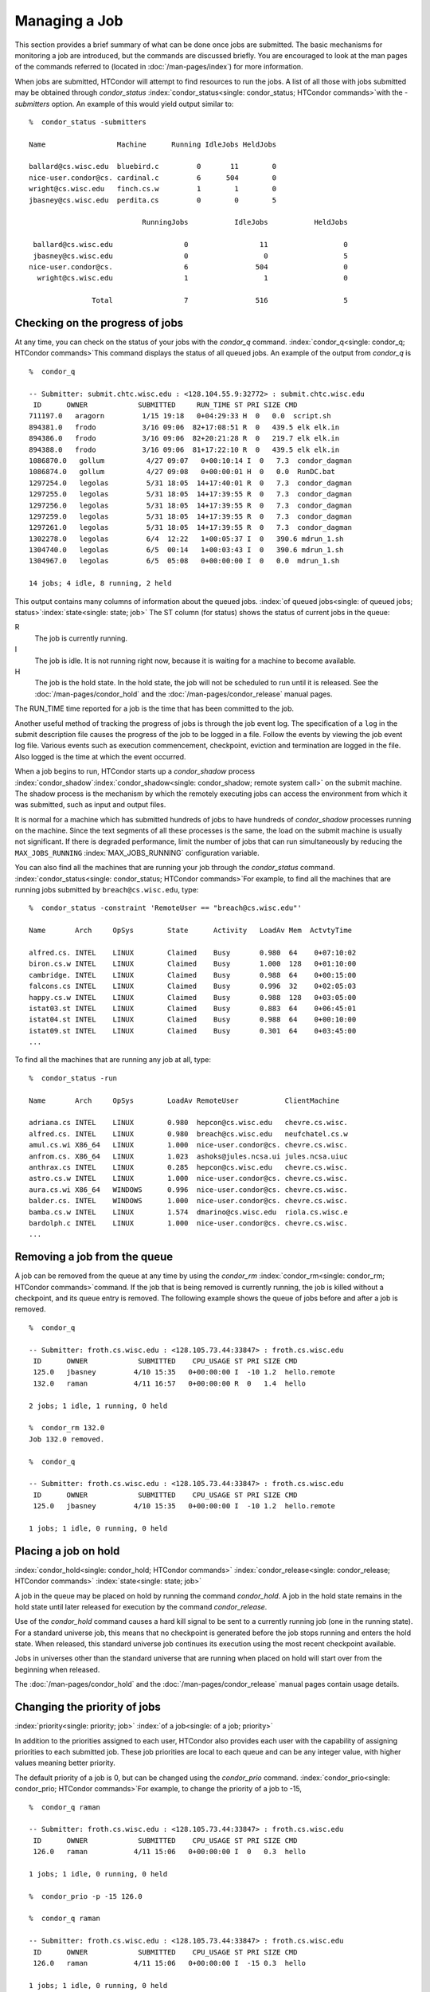 Managing a Job
==============

This section provides a brief summary of what can be done once jobs are
submitted. The basic mechanisms for monitoring a job are introduced, but
the commands are discussed briefly. You are encouraged to look at the
man pages of the commands referred to (located in :doc:`/man-pages/index`) 
for more information.

When jobs are submitted, HTCondor will attempt to find resources to run
the jobs. A list of all those with jobs submitted may be obtained
through *condor_status*
:index:`condor_status<single: condor_status; HTCondor commands>`\ with the *-submitters*
option. An example of this would yield output similar to:

::

    %  condor_status -submitters

    Name                 Machine      Running IdleJobs HeldJobs

    ballard@cs.wisc.edu  bluebird.c         0       11        0
    nice-user.condor@cs. cardinal.c         6      504        0
    wright@cs.wisc.edu   finch.cs.w         1        1        0
    jbasney@cs.wisc.edu  perdita.cs         0        0        5

                               RunningJobs           IdleJobs           HeldJobs

     ballard@cs.wisc.edu                 0                 11                  0
     jbasney@cs.wisc.edu                 0                  0                  5
    nice-user.condor@cs.                 6                504                  0
      wright@cs.wisc.edu                 1                  1                  0

                   Total                 7                516                  5

Checking on the progress of jobs
--------------------------------

At any time, you can check on the status of your jobs with the
*condor_q* command. :index:`condor_q<single: condor_q; HTCondor commands>`\ This
command displays the status of all queued jobs. An example of the output
from *condor_q* is

::

    %  condor_q

    -- Submitter: submit.chtc.wisc.edu : <128.104.55.9:32772> : submit.chtc.wisc.edu
     ID      OWNER            SUBMITTED     RUN_TIME ST PRI SIZE CMD
    711197.0   aragorn         1/15 19:18   0+04:29:33 H  0   0.0  script.sh
    894381.0   frodo           3/16 09:06  82+17:08:51 R  0   439.5 elk elk.in
    894386.0   frodo           3/16 09:06  82+20:21:28 R  0   219.7 elk elk.in
    894388.0   frodo           3/16 09:06  81+17:22:10 R  0   439.5 elk elk.in
    1086870.0   gollum          4/27 09:07   0+00:10:14 I  0   7.3  condor_dagman
    1086874.0   gollum          4/27 09:08   0+00:00:01 H  0   0.0  RunDC.bat
    1297254.0   legolas         5/31 18:05  14+17:40:01 R  0   7.3  condor_dagman
    1297255.0   legolas         5/31 18:05  14+17:39:55 R  0   7.3  condor_dagman
    1297256.0   legolas         5/31 18:05  14+17:39:55 R  0   7.3  condor_dagman
    1297259.0   legolas         5/31 18:05  14+17:39:55 R  0   7.3  condor_dagman
    1297261.0   legolas         5/31 18:05  14+17:39:55 R  0   7.3  condor_dagman
    1302278.0   legolas         6/4  12:22   1+00:05:37 I  0   390.6 mdrun_1.sh
    1304740.0   legolas         6/5  00:14   1+00:03:43 I  0   390.6 mdrun_1.sh
    1304967.0   legolas         6/5  05:08   0+00:00:00 I  0   0.0  mdrun_1.sh

    14 jobs; 4 idle, 8 running, 2 held

This output contains many columns of information about the queued jobs.
:index:`of queued jobs<single: of queued jobs; status>`\ :index:`state<single: state; job>` The
ST column (for status) shows the status of current jobs in the queue:

R
    The job is currently running.
I
    The job is idle. It is not running right now, because it is
    waiting for a machine to become available.
H
    The job is the hold state. In the hold state, the job will not be
    scheduled to run until it is released. See the :doc:`/man-pages/condor_hold`
    and the :doc:`/man-pages/condor_release` manual pages.

The RUN_TIME time reported for a job is the time that has been
committed to the job.

Another useful method of tracking the progress of jobs is through the
job event log. The specification of a ``log`` in the submit description
file causes the progress of the job to be logged in a file. Follow the
events by viewing the job event log file. Various events such as
execution commencement, checkpoint, eviction and termination are logged
in the file. Also logged is the time at which the event occurred.

When a job begins to run, HTCondor starts up a *condor_shadow* process
:index:`condor_shadow`\ :index:`condor_shadow<single: condor_shadow; remote system call>`
on the submit machine. The shadow process is the mechanism by which the
remotely executing jobs can access the environment from which it was
submitted, such as input and output files.

It is normal for a machine which has submitted hundreds of jobs to have
hundreds of *condor_shadow* processes running on the machine. Since the
text segments of all these processes is the same, the load on the submit
machine is usually not significant. If there is degraded performance,
limit the number of jobs that can run simultaneously by reducing the
``MAX_JOBS_RUNNING`` :index:`MAX_JOBS_RUNNING` configuration
variable.

You can also find all the machines that are running your job through the
*condor_status* command.
:index:`condor_status<single: condor_status; HTCondor commands>`\ For example, to find
all the machines that are running jobs submitted by
``breach@cs.wisc.edu``, type:

::

    %  condor_status -constraint 'RemoteUser == "breach@cs.wisc.edu"'

    Name       Arch     OpSys        State      Activity   LoadAv Mem  ActvtyTime

    alfred.cs. INTEL    LINUX        Claimed    Busy       0.980  64    0+07:10:02
    biron.cs.w INTEL    LINUX        Claimed    Busy       1.000  128   0+01:10:00
    cambridge. INTEL    LINUX        Claimed    Busy       0.988  64    0+00:15:00
    falcons.cs INTEL    LINUX        Claimed    Busy       0.996  32    0+02:05:03
    happy.cs.w INTEL    LINUX        Claimed    Busy       0.988  128   0+03:05:00
    istat03.st INTEL    LINUX        Claimed    Busy       0.883  64    0+06:45:01
    istat04.st INTEL    LINUX        Claimed    Busy       0.988  64    0+00:10:00
    istat09.st INTEL    LINUX        Claimed    Busy       0.301  64    0+03:45:00
    ...

To find all the machines that are running any job at all, type:

::

    %  condor_status -run

    Name       Arch     OpSys        LoadAv RemoteUser           ClientMachine

    adriana.cs INTEL    LINUX        0.980  hepcon@cs.wisc.edu   chevre.cs.wisc.
    alfred.cs. INTEL    LINUX        0.980  breach@cs.wisc.edu   neufchatel.cs.w
    amul.cs.wi X86_64   LINUX        1.000  nice-user.condor@cs. chevre.cs.wisc.
    anfrom.cs. X86_64   LINUX        1.023  ashoks@jules.ncsa.ui jules.ncsa.uiuc
    anthrax.cs INTEL    LINUX        0.285  hepcon@cs.wisc.edu   chevre.cs.wisc.
    astro.cs.w INTEL    LINUX        1.000  nice-user.condor@cs. chevre.cs.wisc.
    aura.cs.wi X86_64   WINDOWS      0.996  nice-user.condor@cs. chevre.cs.wisc.
    balder.cs. INTEL    WINDOWS      1.000  nice-user.condor@cs. chevre.cs.wisc.
    bamba.cs.w INTEL    LINUX        1.574  dmarino@cs.wisc.edu  riola.cs.wisc.e
    bardolph.c INTEL    LINUX        1.000  nice-user.condor@cs. chevre.cs.wisc.
    ...

Removing a job from the queue
-----------------------------

A job can be removed from the queue at any time by using the
*condor_rm* :index:`condor_rm<single: condor_rm; HTCondor commands>`\ command. If
the job that is being removed is currently running, the job is killed
without a checkpoint, and its queue entry is removed. The following
example shows the queue of jobs before and after a job is removed.

::

    %  condor_q

    -- Submitter: froth.cs.wisc.edu : <128.105.73.44:33847> : froth.cs.wisc.edu
     ID      OWNER            SUBMITTED    CPU_USAGE ST PRI SIZE CMD
     125.0   jbasney         4/10 15:35   0+00:00:00 I  -10 1.2  hello.remote
     132.0   raman           4/11 16:57   0+00:00:00 R  0   1.4  hello

    2 jobs; 1 idle, 1 running, 0 held

    %  condor_rm 132.0
    Job 132.0 removed.

    %  condor_q

    -- Submitter: froth.cs.wisc.edu : <128.105.73.44:33847> : froth.cs.wisc.edu
     ID      OWNER            SUBMITTED    CPU_USAGE ST PRI SIZE CMD
     125.0   jbasney         4/10 15:35   0+00:00:00 I  -10 1.2  hello.remote

    1 jobs; 1 idle, 0 running, 0 held

Placing a job on hold
---------------------

:index:`condor_hold<single: condor_hold; HTCondor commands>`
:index:`condor_release<single: condor_release; HTCondor commands>`
:index:`state<single: state; job>`

A job in the queue may be placed on hold by running the command
*condor_hold*. A job in the hold state remains in the hold state until
later released for execution by the command *condor_release*.

Use of the *condor_hold* command causes a hard kill signal to be sent
to a currently running job (one in the running state). For a standard
universe job, this means that no checkpoint is generated before the job
stops running and enters the hold state. When released, this standard
universe job continues its execution using the most recent checkpoint
available.

Jobs in universes other than the standard universe that are running when
placed on hold will start over from the beginning when released.

The :doc:`/man-pages/condor_hold` and the :doc:`/man-pages/condor_release`
manual pages contain usage details.

Changing the priority of jobs
-----------------------------

:index:`priority<single: priority; job>` :index:`of a job<single: of a job; priority>`

In addition to the priorities assigned to each user, HTCondor also
provides each user with the capability of assigning priorities to each
submitted job. These job priorities are local to each queue and can be
any integer value, with higher values meaning better priority.

The default priority of a job is 0, but can be changed using the
*condor_prio* command.
:index:`condor_prio<single: condor_prio; HTCondor commands>`\ For example, to change
the priority of a job to -15,

::

    %  condor_q raman

    -- Submitter: froth.cs.wisc.edu : <128.105.73.44:33847> : froth.cs.wisc.edu
     ID      OWNER            SUBMITTED    CPU_USAGE ST PRI SIZE CMD
     126.0   raman           4/11 15:06   0+00:00:00 I  0   0.3  hello

    1 jobs; 1 idle, 0 running, 0 held

    %  condor_prio -p -15 126.0

    %  condor_q raman

    -- Submitter: froth.cs.wisc.edu : <128.105.73.44:33847> : froth.cs.wisc.edu
     ID      OWNER            SUBMITTED    CPU_USAGE ST PRI SIZE CMD
     126.0   raman           4/11 15:06   0+00:00:00 I  -15 0.3  hello

    1 jobs; 1 idle, 0 running, 0 held

It is important to note that these job priorities are completely
different from the user priorities assigned by HTCondor. Job priorities
do not impact user priorities. They are only a mechanism for the user to
identify the relative importance of jobs among all the jobs submitted by
the user to that specific queue.

Why is the job not running?
---------------------------

:index:`analysis<single: analysis; job>` :index:`not running<single: not running; job>`

Users occasionally find that their jobs do not run. There are many
possible reasons why a specific job is not running. The following prose
attempts to identify some of the potential issues behind why a job is
not running.

At the most basic level, the user knows the status of a job by using
*condor_q* to see that the job is not running. By far, the most common
reason (to the novice HTCondor job submitter) why the job is not running
is that HTCondor has not yet been through its periodic negotiation
cycle, in which queued jobs are assigned to machines within the pool and
begin their execution. This periodic event occurs by default once every
5 minutes, implying that the user ought to wait a few minutes before
searching for reasons why the job is not running.

Further inquiries are dependent on whether the job has never run at all,
or has run for at least a little bit.

For jobs that have never run,
:index:`condor_q<single: condor_q; HTCondor commands>`\ many problems can be
diagnosed by using the **-analyze** option of the *condor_q* command.
Here is an example; running *condor_q* 's analyzer provided the
following information:

::

    $ condor_q -analyze 27497829

    -- Submitter: s1.chtc.wisc.edu : <128.104.100.43:9618?sock=5557_e660_3> : s1.chtc.wisc.edu
    User priority for ei@chtc.wisc.edu is not available, attempting to analyze without it.
    ---
    27497829.000:  Run analysis summary.  Of 5257 machines,
       5257 are rejected by your job's requirements
          0 reject your job because of their own requirements
          0 match and are already running your jobs
          0 match but are serving other users
          0 are available to run your job
            No successful match recorded.
            Last failed match: Tue Jun 18 14:36:25 2013

            Reason for last match failure: no match found

    WARNING:  Be advised:
       No resources matched request's constraints

    The Requirements expression for your job is:

        ( OpSys == "OSX" ) && ( TARGET.Arch == "X86_64" ) &&
        ( TARGET.Disk >= RequestDisk ) && ( TARGET.Memory >= RequestMemory ) &&
        ( ( TARGET.HasFileTransfer ) || ( TARGET.FileSystemDomain == MY.FileSystemDomain ) )


    Suggestions:
        Condition                         Machines Matched Suggestion
        ---------                         ---------------- ----------
    1   ( target.OpSys == "OSX" )         0                MODIFY TO "LINUX"
    2   ( TARGET.Arch == "X86_64" )       5190
    3   ( TARGET.Disk >= 1 )              5257
    4   ( TARGET.Memory >= ifthenelse(MemoryUsage isnt undefined,MemoryUsage,1) )
                                          5257
    5   ( ( TARGET.HasFileTransfer ) || ( TARGET.FileSystemDomain == "submit-1.chtc.wisc.edu" ) )
                                          5257

This example also shows that the job does not run because the platform
requested, Mac OS X, is not available on any of the machines in the
pool. Recall that unless informed otherwise in the
**Requirements** :index:`Requirements<single: Requirements; submit commands>`
expression in the submit description file, the platform requested for an
execute machine will be the same as the platform where *condor_submit*
is run to submit the job. And, while Mac OS X is a Unix-type operating
system, it is not the same as Linux, and thus will not match with
machines running Linux.

While the analyzer can diagnose most common problems, there are some
situations that it cannot reliably detect due to the instantaneous and
local nature of the information it uses to detect the problem. Thus, it
may be that the analyzer reports that resources are available to service
the request, but the job still has not run. In most of these situations,
the delay is transient, and the job will run following the next
negotiation cycle.

A second class of problems represents jobs that do or did run, for at
least a short while, but are no longer running. The first issue is
identifying whether the job is in this category. The *condor_q* command
is not enough; it only tells the current state of the job. The needed
information will be in the **log** :index:`log<single: log; submit commands>`
file or the **error** :index:`error<single: error; submit commands>` file, as
defined in the submit description file for the job. If these files are
not defined, then there is little hope of determining if the job ran at
all. For a job that ran, even for the briefest amount of time, the
**log** :index:`log<single: log; submit commands>` file will contain an event
of type 1, which will contain the string Job executing on host.

A job may run for a short time, before failing due to a file permission
problem. The log file used by the *condor_shadow* daemon will contain
more information if this is the problem. This log file is associated
with the machine on which the job was submitted. The location and name
of this log file may be discovered on the submitting machine, using the
command

::

    %  condor_config_val SHADOW_LOG

Memory and swap space problems may be identified by looking at the log
file used by the *condor_schedd* daemon. The location and name of this
log file may be discovered on the submitting machine, using the command

::

    %  condor_config_val SCHEDD_LOG

A swap space problem will show in the log with the following message:

::

    2/3 17:46:53 Swap space estimate reached! No more jobs can be run!
    12/3 17:46:53     Solution: get more swap space, or set RESERVED_SWAP = 0
    12/3 17:46:53     0 jobs matched, 1 jobs idle

As an explanation, HTCondor computes the total swap space on the submit
machine. It then tries to limit the total number of jobs it will spawn
based on an estimate of the size of the *condor_shadow* daemon's memory
footprint and a configurable amount of swap space that should be
reserved. This is done to avoid the situation within a very large pool
in which all the jobs are submitted from a single host. The huge number
of *condor_shadow* processes would overwhelm the submit machine, and it
would run out of swap space and thrash.

Things can go wrong if a machine has a lot of physical memory and little
or no swap space. HTCondor does not consider the physical memory size,
so the situation occurs where HTCondor thinks it has no swap space to
work with, and it will not run the submitted jobs.

To see how much swap space HTCondor thinks a given machine has, use the
output of a *condor_status* command of the following form:

::

    % condor_status -schedd [hostname] -long | grep VirtualMemory

If the value listed is 0, then this is what is confusing HTCondor. There
are two ways to fix the problem:

#. Configure the machine with some real swap space.
#. Disable this check within HTCondor. Define the amount of reserved
   swap space for the submit machine to 0. Set ``RESERVED_SWAP``
   :index:`RESERVED_SWAP` to 0 in the configuration file:

   ::

       RESERVED_SWAP = 0

   and then send a *condor_restart* to the submit machine.

Job in the Hold State
---------------------

:index:`not running, on hold<single: not running, on hold; job>`

A variety of errors and unusual conditions may cause a job to be placed
into the Hold state. The job will stay in this state and in the job
queue until conditions are corrected and *condor_release* is invoked.

A table listing the reasons why a job may be held is at the :doc:`/classad-attributes/job-classad-attributes` section. A
string identifying the reason that a particular job is in the Hold state
may be displayed by invoking *condor_q*. For the example job ID 16.0,
use:

::

      condor_q  -hold  16.0

This command prints information about the job, including the job ClassAd
attribute ``HoldReason``.

In the Job Event Log File
-------------------------

:index:`event log file<single: event log file; job>`
:index:`job event codes and descriptions<single: job event codes and descriptions; log files>`

In a job event log file are a listing of events in chronological order
that occurred during the life of one or more jobs. The formatting of the
events is always the same, so that they may be machine readable. Four
fields are always present, and they will most often be followed by other
fields that give further information that is specific to the type of
event.

The first field in an event is the numeric value assigned as the event
type in a 3-digit format. The second field identifies the job which
generated the event. Within parentheses are the job ClassAd attributes
of ``ClusterId`` value, ``ProcId`` value, and the node number for
parallel universe jobs or a set of zeros (for jobs run under all other
universes), separated by periods. The third field is the date and time
of the event logging. The fourth field is a string that briefly
describes the event. Fields that follow the fourth field give further
information for the specific event type.

These are all of the events that can show up in a job log file:

| **Event Number:** 000
| **Event Name:** Job submitted
| **Event Description:** This event occurs when a user submits a job. It
  is the first event you will see for a job, and it should only occur
  once.

| **Event Number:** 001
| **Event Name:** Job executing
| **Event Description:** This shows up when a job is running. It might
  occur more than once.

| **Event Number:** 002
| **Event Name:** Error in executable
| **Event Description:** The job could not be run because the executable
  was bad.

| **Event Number:** 003
| **Event Name:** Job was checkpointed
| **Event Description:** The job's complete state was written to a
  checkpoint file. This might happen without the job being removed from a
  machine, because the checkpointing can happen periodically.

| **Event Number:** 004
| **Event Name:** Job evicted from machine
| **Event Description:** A job was removed from a machine before it
  finished, usually for a policy reason. Perhaps an interactive user has
  claimed the computer, or perhaps another job is higher priority.

| **Event Number:** 005
| **Event Name:** Job terminated
| **Event Description:** The job has completed.

| **Event Number:** 006
| **Event Name:** Image size of job updated
| **Event Description:** An informational event, to update the amount of
  memory that the job is using while running. It does not reflect the
  state of the job.

| **Event Number:** 007
| **Event Name:** Shadow exception
| **Event Description:** The *condor_shadow*, a program on the submit
  computer that watches over the job and performs some services for the
  job, failed for some catastrophic reason. The job will leave the machine
  and go back into the queue.

| **Event Number:** 008
| **Event Name:** Generic log event
| **Event Description:** Not used.

| **Event Number:** 009
| **Event Name:** Job aborted
| **Event Description:** The user canceled the job.

| **Event Number:** 010
| **Event Name:** Job was suspended
| **Event Description:** The job is still on the computer, but it is no
  longer executing. This is usually for a policy reason, such as an
  interactive user using the computer.

| **Event Number:** 011
| **Event Name:** Job was unsuspended
| **Event Description:** The job has resumed execution, after being
  suspended earlier.

| **Event Number:** 012
| **Event Name:** Job was held
| **Event Description:** The job has transitioned to the hold state.
  This might happen if the user applies the *condor_hold* command to the
  job.

| **Event Number:** 013
| **Event Name:** Job was released
| **Event Description:** The job was in the hold state and is to be
  re-run.

| **Event Number:** 014
| **Event Name:** Parallel node executed
| **Event Description:** A parallel universe program is running on a
  node.

| **Event Number:** 015
| **Event Name:** Parallel node terminated
| **Event Description:** A parallel universe program has completed on a
  node.

| **Event Number:** 016
| **Event Name:** POST script terminated
| **Event Description:** A node in a DAGMan work flow has a script that
  should be run after a job. The script is run on the submit host. This
  event signals that the post script has completed.

| **Event Number:** 017
| **Event Name:** Job submitted to Globus
| **Event Description:** A grid job has been delegated to Globus
  (version 2, 3, or 4). This event is no longer used.

| **Event Number:** 018
| **Event Name:** Globus submit failed
| **Event Description:** The attempt to delegate a job to Globus failed.

| **Event Number:** 019
| **Event Name:** Globus resource up
| **Event Description:** The Globus resource that a job wants to run on
  was unavailable, but is now available. This event is no longer used.

| **Event Number:** 020
| **Event Name:** Detected Down Globus Resource
| **Event Description:** The Globus resource that a job wants to run on
  has become unavailable. This event is no longer used.

| **Event Number:** 021
| **Event Name:** Remote error
| **Event Description:** The *condor_starter* (which monitors the job
  on the execution machine) has failed.

| **Event Number:** 022
| **Event Name:** Remote system call socket lost
| **Event Description:** The *condor_shadow* and *condor_starter*
  (which communicate while the job runs) have lost contact.

| **Event Number:** 023
| **Event Name:** Remote system call socket reestablished
| **Event Description:** The *condor_shadow* and *condor_starter*
  (which communicate while the job runs) have been able to resume contact
  before the job lease expired.

| **Event Number:** 024
| **Event Name:** Remote system call reconnect failure
| **Event Description:** The *condor_shadow* and *condor_starter*
  (which communicate while the job runs) were unable to resume contact
  before the job lease expired.

| **Event Number:** 025
| **Event Name:** Grid Resource Back Up
| **Event Description:** A grid resource that was previously unavailable
  is now available.

| **Event Number:** 026
| **Event Name:** Detected Down Grid Resource
| **Event Description:** The grid resource that a job is to run on is
  unavailable.

| **Event Number:** 027
| **Event Name:** Job submitted to grid resource
| **Event Description:** A job has been submitted, and is under the
  auspices of the grid resource.

| **Event Number:** 028
| **Event Name:** Job ad information event triggered.
| **Event Description:** Extra job ClassAd attributes are noted. This
  event is written as a supplement to other events when the configuration
  parameter ``EVENT_LOG_JOB_AD_INFORMATION_ATTRS``
  :index:`EVENT_LOG_JOB_AD_INFORMATION_ATTRS` is set.

| **Event Number:** 029
| **Event Name:** The job's remote status is unknown
| **Event Description:** No updates of the job's remote status have been
  received for 15 minutes.

| **Event Number:** 030
| **Event Name:** The job's remote status is known again
| **Event Description:** An update has been received for a job whose
  remote status was previous logged as unknown.

| **Event Number:** 031
| **Event Name:** Job stage in
| **Event Description:** A grid universe job is doing the stage in of
  input files.

| **Event Number:** 032
| **Event Name:** Job stage out
| **Event Description:** A grid universe job is doing the stage out of
  output files.

| **Event Number:** 033
| **Event Name:** Job ClassAd attribute update
| **Event Description:** A Job ClassAd attribute is changed due to
  action by the *condor_schedd* daemon. This includes changes by
  *condor_prio*.

| **Event Number:** 034
| **Event Name:** Pre Skip event
| **Event Description:** For DAGMan, this event is logged if a PRE
  SCRIPT exits with the defined PRE_SKIP value in the DAG input file.
  This makes it possible for DAGMan to do recovery in a workflow that has
  such an event, as it would otherwise not have any event for the DAGMan
  node to which the script belongs, and in recovery, DAGMan's internal
  tables would become corrupted.

| **Event Number:** 035
| **Event Name:** Factory Submit
| **Event Description:** This event occurs when a user submits a cluster
  using late materialization.

| **Event Number:** 036
| **Event Name:** Cluster Removed
| **Event Description:** Only written for clusters using late
  materialization. This event occurs after all the jobs in a cluster
  submitted using late materialization have materialized and completed, or
  when the cluster is removed (by *condor_rm*).

| **Event Number:** 037
| **Event Name:** Factory Paused
| **Event Description:** This event occurs when job materialization for
  a cluster has been paused.

| **Event Number:** 038
| **Event Name:** Factory Resumed
| **Event Description:** This event occurs when job materialization for
  a cluster has been resumed

| **Event Number:** 039
| **Event Name:** None
| **Event Description:** This event should never occur in a log but may
  be returned by log reading code in certain situations (e.g., timing out
  while waiting for a new event to appear in the log).

| **Event Number:** 040
| **Event Name:** File Transfer
| **Event Description:** This event occurs when a file transfer event
  occurs: transfer queued, transfer started, or transfer finished, for
  both the input and output sandboxes.

Job Completion
--------------

:index:`completion<single: completion; job>`

When an HTCondor job completes, either through normal means or by
abnormal termination by signal, HTCondor will remove it from the job
queue. That is, the job will no longer appear in the output of
*condor_q*, and the job will be inserted into the job history file.
Examine the job history file with the *condor_history* command. If
there is a log file specified in the submit description file for the
job, then the job exit status will be recorded there as well.
:index:`notification<single: notification; submit commands>`

By default, HTCondor does not send an email message when the job
completes. Modify this behavior with the
**notification** :index:`notification<single: notification; submit commands>` command
in the submit description file. The message will include the exit status
of the job, which is the argument that the job passed to the exit system
call when it completed, or it will be notification that the job was
killed by a signal. Notification will also include the following
statistics (as appropriate) about the job:

 Submitted at:
    when the job was submitted with *condor_submit*
 Completed at:
    when the job completed
 Real Time:
    the elapsed time between when the job was submitted and when it
    completed, given in a form of ``<days> <hours>:<minutes>:<seconds>``
 Virtual Image Size:
    memory size of the job, computed when the job checkpoints

Statistics about just the last time the job ran:

 Run Time:
    total time the job was running, given in the form
    ``<days> <hours>:<minutes>:<seconds>``
 Remote User Time:
    total CPU time the job spent executing in user mode on remote
    machines; this does not count time spent on run attempts that were
    evicted without a checkpoint. Given in the form
    ``<days> <hours>:<minutes>:<seconds>``
 Remote System Time:
    total CPU time the job spent executing in system mode (the time
    spent at system calls); this does not count time spent on run
    attempts that were evicted without a checkpoint. Given in the form
    ``<days> <hours>:<minutes>:<seconds>``

The Run Time accumulated by all run attempts are summarized with the
time given in the form ``<days> <hours>:<minutes>:<seconds>``.

And, statistics about the bytes sent and received by the last run of the
job and summed over all attempts at running the job are given.


